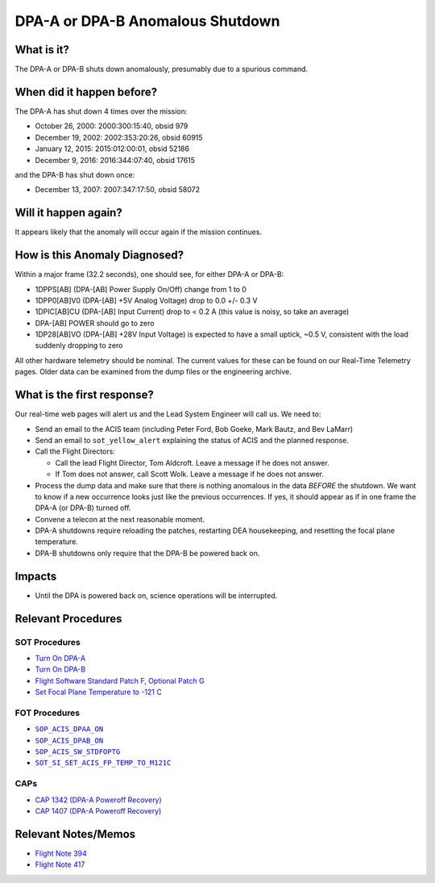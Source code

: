 .. _dpa-shutdown:

DPA-A or DPA-B Anomalous Shutdown
=================================

What is it?
-----------

The DPA-A or DPA-B shuts down anomalously, presumably due to a spurious command.

When did it happen before?
--------------------------

The DPA-A has shut down 4 times over the mission:

* October 26, 2000: 2000:300:15:40, obsid 979
* December 19, 2002: 2002:353:20:26, obsid 60915
* January 12, 2015: 2015:012:00:01, obsid 52186
* December 9, 2016: 2016:344:07:40, obsid 17615

and the DPA-B has shut down once:

* December 13, 2007: 2007:347:17:50, obsid 58072

Will it happen again?
---------------------

It appears likely that the anomaly will occur again if the mission continues.

How is this Anomaly Diagnosed?
------------------------------

Within a major frame (32.2 seconds), one should see, for either DPA-A or DPA-B:

* 1DPPS[AB] (DPA-[AB] Power Supply On/Off) change from 1 to 0
* 1DPP0[AB]V0 (DPA-[AB] +5V Analog Voltage) drop to 0.0 +/- 0.3 V
* 1DPIC[AB]CU (DPA-[AB] Input Current) drop to < 0.2 A (this value is noisy, so take an average)
* DPA-[AB] POWER should go to zero
* 1DP28[AB]VO (DPA-[AB] +28V Input Voltage) is expected to have a small uptick, ~0.5 V, consistent with
  the load suddenly dropping to zero

All other hardware telemetry should be nominal. The current values for these can be found
on our Real-Time Telemetry pages.  Older data can be examined from the dump files or the
engineering archive.

What is the first response?
---------------------------

Our real-time web pages will alert us and the Lead System Engineer will call us. We need to:

* Send an email to the ACIS team (including Peter Ford, Bob Goeke, Mark Bautz, and Bev LaMarr)
* Send an email to ``sot_yellow_alert`` explaining the status of ACIS and the planned response.
* Call the Flight Directors:   

  - Call the lead Flight Director, Tom Aldcroft. Leave a message if he does not answer.
  - If Tom does not answer, call Scott Wolk. Leave a message if he does not answer.

* Process the dump data and make sure that there is nothing anomalous in the data *BEFORE*
  the shutdown. We want to know if a new occurrence looks just like the previous occurrences.
  If yes, it should appear as if in one frame the DPA-A (or DPA-B) turned off.
* Convene a telecon at the next reasonable moment.
* DPA-A shutdowns require reloading the patches, restarting DEA housekeeping, and resetting 
  the focal plane temperature. 
* DPA-B shutdowns only require that the DPA-B be powered back on.

Impacts
-------

* Until the DPA is powered back on, science operations will be interrupted.

Relevant Procedures
-------------------

.. |dpaa_on| replace:: ``SOP_ACIS_DPAA_ON``
.. _dpaa_on: http://occweb.cfa.harvard.edu/occweb/FOT/configuration/procedures/SOP/SOP_ACIS_DPAA_ON.pdf

.. |dpab_on| replace:: ``SOP_ACIS_DPAB_ON``
.. _dpab_on: http://occweb.cfa.harvard.edu/occweb/FOT/configuration/procedures/SOP/SOP_ACIS_DPAB_ON.pdf

.. |stdfoptg| replace:: ``SOP_ACIS_SW_STDFOPTG``
.. _stdfoptg: http://occweb.cfa.harvard.edu/occweb/FOT/configuration/procedures/SOP/SOP_ACIS_SW_STDFOPTG.pdf

.. |fptemp_121| replace:: ``SOT_SI_SET_ACIS_FP_TEMP_TO_M121C``
.. _fptemp_121: http://occweb.cfa.harvard.edu/occweb/FOT/configuration/procedures/SOP/SOP_SI_SET_ACIS_FP_TEMP_TO_M121C.pdf

SOT Procedures
++++++++++++++

* `Turn On DPA-A <http://cxc.cfa.harvard.edu/acis/cmd_seq/dpaa_on.pdf>`_
* `Turn On DPA-B <http://cxc.cfa.harvard.edu/acis/cmd_seq/dpab_on.pdf>`_
* `Flight Software Standard Patch F, Optional Patch G <http://cxc.cfa.harvard.edu/acis/cmd_seq/sw_stdfoptg.pdf>`_
* `Set Focal Plane Temperature to -121 C <http://cxc.cfa.harvard.edu/acis/cmd_seq/setfp_m121.pdf>`_

FOT Procedures
++++++++++++++

* |dpaa_on|_
* |dpab_on|_
* |stdfoptg|_
* |fptemp_121|_

CAPs
++++

* `CAP 1342 (DPA-A Poweroff Recovery) <http://occweb.cfa.harvard.edu/occweb/FOT/configuration/CAPs/1301_1400/CAP_1342_dpaa_poweroff_recovery/CAP_1342_dpaa_poweroff_recovery.pdf>`_
* `CAP 1407 (DPA-A Poweroff Recovery) <http://occweb.cfa.harvard.edu/occweb/FOT/configuration/CAPs/1401-1500/CAP_1407_dpaa_poweroff_recovery/CAP_1407_dpaa_poweroff_recovery.pdf>`_

Relevant Notes/Memos
--------------------

* `Flight Note 394 <http://cxc.cfa.harvard.edu/acis/memos/FN394.ps>`_
* `Flight Note 417 <http://cxc.cfa.harvard.edu/acis/memos/FN417.ps>`_
